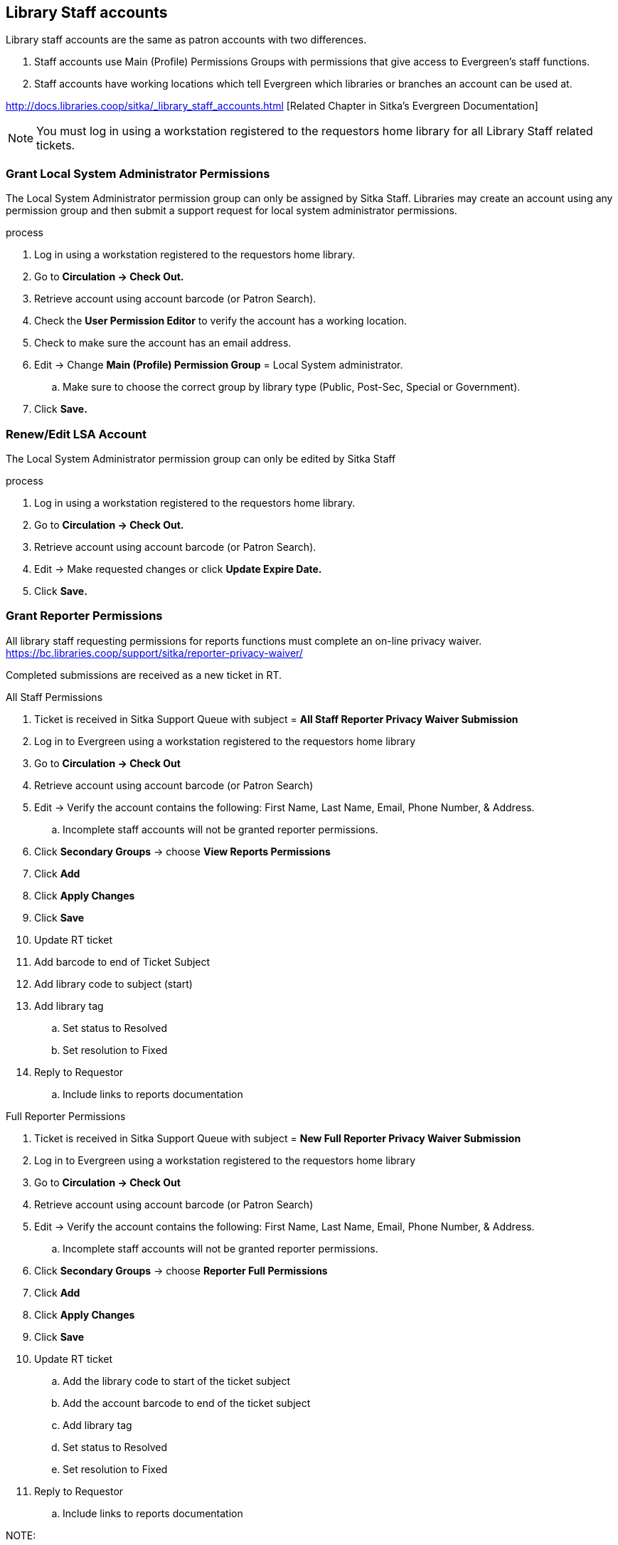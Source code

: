 Library Staff accounts
----------------------

Library staff accounts are the same as patron accounts with two differences.

. Staff accounts use Main (Profile) Permissions Groups with permissions that give access to Evergreen’s staff functions.
. Staff accounts have working locations which tell Evergreen which libraries or branches an account can be used at.

http://docs.libraries.coop/sitka/_library_staff_accounts.html [Related Chapter in Sitka's Evergreen Documentation]

NOTE: You must log in using a workstation registered to the requestors home library for all Library Staff related tickets.

Grant Local System Administrator Permissions
~~~~~~~~~~~~~~~~~~~~~~~~~~~~~~~~~~~~~~~~~~~~

The Local System Administrator permission group can only be assigned by Sitka Staff. Libraries may create an account using any permission group and then submit a support request for local system administrator permissions.

.process
. Log in using a workstation registered to the requestors home library.
. Go to *Circulation -> Check Out.*
. Retrieve account using account barcode (or Patron Search).
. Check the *User Permission Editor* to verify the account has a working location.
. Check to make sure the account has an email address.
. Edit -> Change *Main (Profile) Permission Group* = Local System administrator.
.. Make sure to choose the correct group by library type (Public, Post-Sec, Special or Government).
. Click *Save.*

Renew/Edit LSA Account
~~~~~~~~~~~~~~~~~~~~~~

The Local System Administrator permission group can only be edited by Sitka Staff

.process
. Log in using a workstation registered to the requestors home library.
. Go to *Circulation -> Check Out.*
. Retrieve account using account barcode (or Patron Search).
. Edit -> Make requested changes or click *Update Expire Date.*
. Click *Save.*

Grant Reporter Permissions
~~~~~~~~~~~~~~~~~~~~~~~~~~

All library staff requesting permissions for reports functions must complete an on-line privacy waiver. https://bc.libraries.coop/support/sitka/reporter-privacy-waiver/

Completed submissions are received as a new ticket in RT.

.All Staff Permissions
. Ticket is received in Sitka Support Queue with subject = *All Staff Reporter Privacy Waiver Submission*
. Log in to Evergreen using a workstation registered to the requestors home library
. Go to *Circulation -> Check Out*
. Retrieve account using account barcode (or Patron Search)
. Edit -> Verify the account contains the following: First Name, Last Name, Email, Phone Number, & Address.
.. Incomplete staff accounts will not be granted reporter permissions.
. Click *Secondary Groups* -> choose *View Reports Permissions*
. Click *Add*
. Click *Apply Changes*
. Click *Save*
. Update RT ticket
. Add barcode to end of Ticket Subject
. Add library code to subject (start)
. Add library tag
.. Set status to Resolved
.. Set resolution to Fixed
. Reply to Requestor
.. Include links to reports documentation

.Full Reporter Permissions
. Ticket is received in Sitka Support Queue with subject = *New Full Reporter Privacy Waiver Submission*
. Log in to Evergreen using a workstation registered to the requestors home library
. Go to *Circulation -> Check Out*
. Retrieve account using account barcode (or Patron Search)
. Edit -> Verify the account contains the following: First Name, Last Name, Email, Phone Number, & Address.
.. Incomplete staff accounts will not be granted reporter permissions.
. Click *Secondary Groups* -> choose *Reporter Full Permissions*
. Click *Add*
. Click *Apply Changes*
. Click *Save*
. Update RT ticket
.. Add the library code to start of the ticket subject
.. Add the account barcode to end of the ticket subject
.. Add library tag
.. Set status to Resolved
.. Set resolution to Fixed
. Reply to Requestor
.. Include links to reports documentation


NOTE: 


New SIP Account
~~~~~~~~~~~~~~~

.Request for 3rd Party Authentication
. Ticket is received in Sitka Support Queue with subject = *Response submission for survey 3rd Party Service Integration With Sitka's Evergreen with results*
. Check the wiki to determine if this is for an approved vendor/product
.. https://wiki.libraries.coop/doku.php?id=sitka:sip2_users [SIP] 
.. https://wiki.libraries.coop/sitka/patronapi/patronapi_users [PatronAPI]
.. If not - Assign the ticket to Christine
.. If yes - Assign the ticket to Brian.

Note: Brian has taken over most SIP / PatronAPI account creation, but the following are the instructions to create a new SIP account for Support staff reference

.Create a SIP-Client account
. Log in to Evergreen using a workstation registered to the requestors home library
. Go to *Circulation -> Register Patron*
.. create a user with profile "SIP Client" and barcode/username of the form sip2-shortname-service.
.. Use a password generator to create a secure 16 digit alphanumeric password.
. Record the account information on the wiki SIP2 User page
. Add a comment to the ticket with a CC to Brian asking to add the new account's username and password to SIP server config.
. The next day, send the connection info to the library.
.. The hostname, server port & username can be sent as a reply to the RT ticket.
.. The password should be sent in a separate email with no context

Evergreen Self Check
~~~~~~~~~~~~~~~~~~~~

.Create an Evergreen Self Check account
. Log in to Evergreen using a workstation registered to the requestors home library
. Go to *Circulation -> Register Patron*
.. create a user with profile "Self Check Login" and barcode/username of the form shortnameselfcheck.
.. Use a password generator to create a secure 16 digit alphanumeric password.
. Record the account information on the wiki https://wiki.libraries.coop/doku.php?id=sitka:support:self_check

